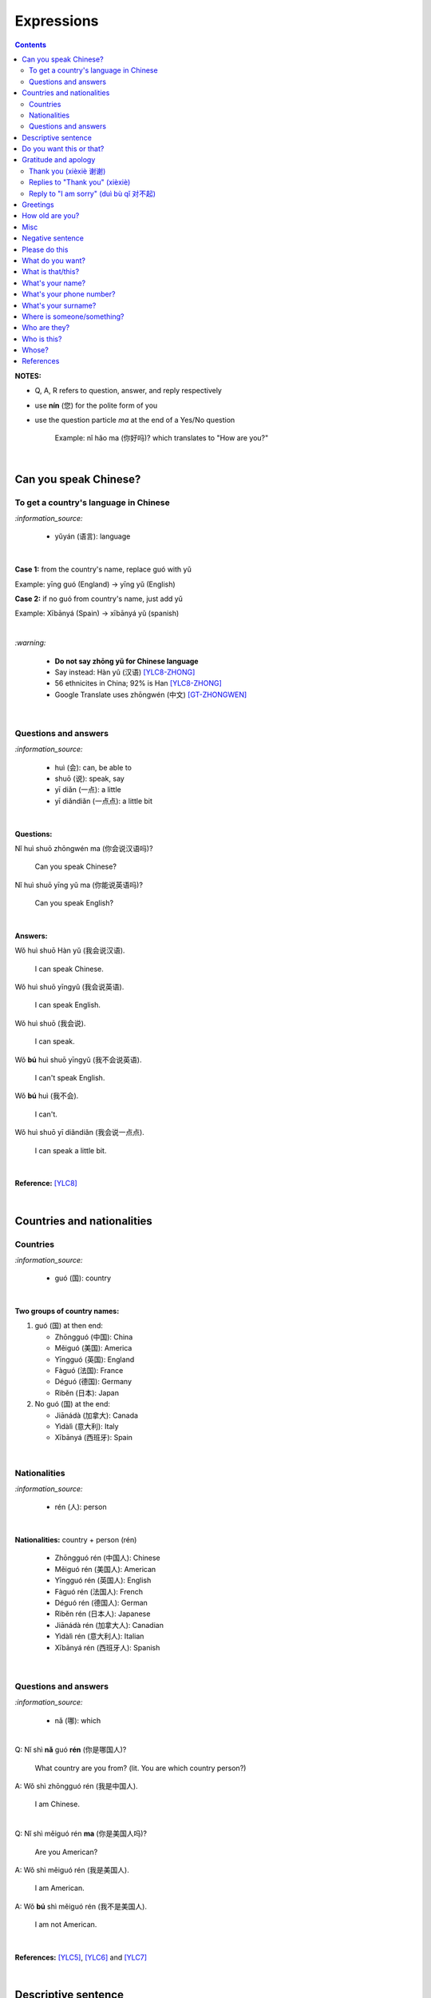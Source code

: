 ===========
Expressions
===========
.. contents:: **Contents**
   :depth: 3
   :local:
   :backlinks: top

**NOTES:**

- Q, A, R refers to question, answer, and reply respectively
- use **nín** (您) for the polite form of you
- use the question particle *ma* at the end of a Yes/No question
   
   Example: nǐ hǎo ma (你好吗)? which translates to "How are you?"

|

Can you speak Chinese?
======================
To get a country's language in Chinese
--------------------------------------
`:information_source:`

   - yǔyán (语言): language

|

**Case 1:** from the country's name, replace guó with yǔ

Example: yīng guó (England) -> yīng yǔ (English)

**Case 2:** if no guó from country's name, just add yǔ

Example: Xībānyá (Spain) -> xībānyá yǔ (spanish)

|

`:warning:`

   - **Do not say zhōng yǔ for Chinese language**
   - Say instead: Hàn yǔ (汉语) [YLC8-ZHONG]_
   - 56 ethnicites in China; 92% is Han [YLC8-ZHONG]_
   - Google Translate uses zhōngwén (中文) [GT-ZHONGWEN]_
|

Questions and answers
---------------------
`:information_source:`

   - huì (会): can, be able to
   - shuō (说): speak, say
   - yī diǎn (一点): a little
   - yī diǎndiǎn (一点点): a little bit

|

**Questions:**

| Nǐ huì shuō zhōngwén ma (你会说汉语吗)?

   Can you speak Chinese?
| Nǐ huì shuō yīng yǔ ma (你能说英语吗)?

   Can you speak English?

|

**Answers:**

| Wǒ huì shuō Hàn yǔ (我会说汉语).

   I can speak Chinese.

| Wǒ huì shuō yīngyǔ (我会说英语).

   I can speak English.
   
| Wǒ huì shuō (我会说).

   I can speak.
   
| Wǒ **bú** huì shuō yīngyǔ (我不会说英语).

   I can't speak English.
   
| Wǒ **bú** huì (我不会).
   
   I can't.
   
| Wǒ huì shuō yī diǎndiǎn (我会说一点点).

   I can speak a little bit.

|

**Reference:** [YLC8]_

|

Countries and nationalities
===========================
Countries
---------
`:information_source:`

   - guó (国): country

|

**Two groups of country names:**

1) guó (国) at then end:

   - Zhōngguó (中国): China
   - Měiguó (美国): America
   - Yīngguó (英国): England
   - Fàguó (法国): France
   - Déguó (德国): Germany
   - Rìběn (日本): Japan
2) No guó (国) at the end:

   - Jiānádà (加拿大): Canada
   - Yìdàlì (意大利): Italy
   - Xībānyá (西班牙): Spain

|

Nationalities
-------------
`:information_source:`

   - rén (人): person

|

**Nationalities:** country + person (rén)

   - Zhōngguó rén (中国人): Chinese
   - Měiguó rén (美国人): American
   - Yīngguó rén (英国人): English
   - Fàguó rén (法国人): French
   - Déguó rén (德国人): German
   - Rìběn rén (日本人): Japanese
   - Jiānádà rén (加拿大人): Canadian
   - Yìdàlì rén (意大利人): Italian
   - Xībānyá rén (西班牙人): Spanish
   
|

Questions and answers
---------------------

`:information_source:`

   - nǎ (哪): which

|

| Q: Nǐ shì **nǎ** guó **rén** (你是哪国人)?

   What country are you from? (lit. You are which country person?)
| A: Wǒ shì zhōngguó rén (我是中国人).

   I am Chinese.
   
|

| Q: Nǐ shì měiguó rén **ma** (你是美国人吗)?

   Are you American?
| A: Wǒ shì měiguó rén (我是美国人).

   I am American.
| A: Wǒ **bú** shì měiguó rén (我不是美国人).

   I am not American.

|

**References:** [YLC5]_, [YLC6]_ and [YLC7]_

|

Descriptive sentence
====================
`:information_source:`

   - Descriptive sentence: Subject + **hěn** + adj
   - hěn (很): very
   - No verb shì!

|

| Wǒ **hěn** hǎo (我很好).

   I am (very) good.
| Nǐmen **hěn** cōngmíng (你们很聪明).

   You are smart.
   
|

Do you want this or that?
=========================
`:information_source:`

   - háishì (还是): or (used in a **question**)
   - huòzhě (或者): or (used in a **statement**)

| 

| Q: Nǐ yào hē píjiǔ **háishì** hóngjiǔ (你要喝啤酒还是红酒)?

   Do you want beer or red wine?

|

| Q: Nǐ yào hē chá **háishì** kāfēi (你要喝茶还是咖啡)?

   Do you want tea or coffee?
   
| A: Wǒ yào chá **huòzhě** kāfēi (我要茶或者咖啡).

   Either tea or coffee is fine to me. (lit. I want tea or coffee)

|

**Reference:** [YLC25]_

|

Gratitude and apology
=====================
Thank you (xièxiè 谢谢)
----------------------
`:information_source:`

   - xièxie (谢谢) or xièxie nǐ (谢谢你): thank you

|

| Xièxiè nǐ, māmā (谢谢你妈妈)!
| Xièxiè māmā (谢谢妈妈)!

   Thank you mom!

|

| Xièxiè nǐ de lǐwù (谢谢你的礼物).

   Thank you for your gift.

|

| Xièxiè nǐ de bāngzhù (谢谢你的帮助).

   Thank you for your help.

|

Replies to "Thank you" (xièxiè)
-------------------------------
| R: Bú kè qì (不客气).

   You are welcome.
| R: Bù yòng xiè (不用谢).

   You are welcome. (lit. no need to thank)
| R: Bú xiè (不谢). [shorter version]

   You are welcome. (lit. no thanks)

|

Reply to "I am sorry" (duì bù qǐ 对不起)
--------------------------------------
`:information_source:`

   - bào qiàn (抱歉): sorry
   - duì bù qǐ (对不起): I am sorry

|

| Méi guān xì (没关系).

   It doesn't matter.
   
|

**Reference:** [YLC29]_

|

Greetings
=========
| Nǐ hǎo (你好)!
   
   Hello!

| Nǐmen hǎo (你们好)!

   Hello to all of you!

|

| Q: Nǐ hǎo **ma** (你好吗)?

   How are you?
| A: Wǒ hěn hǎo (我很好).

   I am very well.

|

| Q: Nǐ ne (你呢)?

   What about you?
   
| A: Wǒ yě hěn hǎo (我也很好).

   I am also very well.

|

| Hěn gāoxìng rènshí nǐ (很高兴认识你).

   Nice to meet you.
| R: Wǒ hěn gāoxìng (我很高兴).

   I am very glad.
| R: Wǒ yě hěn gāoxìng rènshí nǐ (我也很高兴认识你).

   I am also very glad to know you.

|

**References:** [YLC1]_, [YLC2]_, and [YLC4]_

|

How old are you?
================
`:information_source:`
   
   - duō (多): how
   - duōdà (多大): how big
   - jǐ suì (几岁): how old
   - suì (岁): years old
   - shù (数): number

|

**duō-question: duō + adjective**

   - duō xiǎo (多小): how little?
   - duō dà (多大): how big? (how old?)
   - duō gāo (多高): how tall?
   - duō piàoliang (多漂亮): how beautiful?

|

| Q: **Nín** duōdà suìshù (您多大岁数)? [polite form]
| Q: Nǐ **duōdà** (你多大)? [informal]
| Q: Nǐ **jǐ suì** (你几岁)?

   How old are you?
   
| Q: Tā duōdà (他多大)?

   How old is he?
   
| Q: Monica duōdà (Monica 多大)?

   How old is Monica?

|

| A: Wǒ èrshí suì (我二十岁).

   I am twenty years old.

`:warning:`

   Don't say "Wǒ shì èrshí suì". Drop the shì ("am") in the statement.

|

**Reference:** [YLC19]_

|

Misc
====
| Q: Nǐ zuò shénme gōngzuò (你做什么工作)?

   What do you do (as a living)? Lit. You do what job?
| A: Wǒ shì xuéshēng (我是学生).

   I am a student.

|

Negative sentence
=================
`:information_source:`

   - bù (不): not (adv)
   - Subject + bù + adj
   - No verb shì!

|

| Wǒ **bù** máng (我不忙).

   I am not busy. (lit. I not busy)
   
| Tā **bù** piàoliang (她不漂亮).

   She is not beautiful. (lit. She not beautiful)

|

**Reference:** [YLC14]_

|

Please do this
==============
`:information_source:`

   Qǐng (请): please

|

| Qǐng zuò (请坐).

   Please sit down.
   
| Qǐng shuō (请说).

   Please say.
   
| Qǐng jìn (请进).

   Please come in.
   
| Qǐng wèn (请问).

   Please ask.

|

**Reference:** [YLC23]_

|

What do you want?
=================
`:information_source:`

   - hē (喝): to drink
   - qǐngwèn (请问): may I ask; excuse me
   - yībēi (一杯): a cup or a glass

|

**Questions:**

| Nǐ yào hē shénme (你要喝什么)? 

   What do you want to drink?
   
| Qǐngwèn nín yào hē shénme (请问您要喝什么)?

   May I ask what would you like to drink?

|

**Answers:**

| Wǒ yào yībēi kāfēi (我要一杯咖啡).

   I want a cup of coffee

| Wǒ yào yībēi chá (我要一杯茶).

   I want a cup of tea.
   
| Wǒ yào yībēi niúnǎi (我要一杯牛奶).

   I want a glass of milk.
   
| Wǒ yào yībēi guǒzhī (我要一杯果汁).

   I want a glass of juice.

|

**Reference:** [YLC23]_

|

What is that/this?
==================
`:information_source:`

   - nà (那): that
   - zhè (这): this

|

**Questions:**

| **Nà** shì shénme (那是什么)?

   What is that?

| **Zhè** shì shénme (这是什么)?

   What is this?

|

**Answers:**

| **Nà** shì yī běn shū (那是一本书). 

   That is a book.
   
| **Zhè** shì yīgè píngguǒ (这是一个苹果).

   This is an apple.

**Reference:** [YLC24]_

|

What's your name?
=================
`:information_source:`

   - jiào (叫): to be called
   - míngzì (名字): first name

|

| Q: Wǒ jiào shénme míngzì (我叫什么名字)?

   What is your first name? 
| A: Wǒ jiào Raul (我叫 Raul).

   I am called Raul. (Another translation: My name is Raul).

|

**Reference:** [YLC3]_

|

What's your phone number?
=========================
`:information_source:`

   - duōshǎo (多少): how many/much
   - shénme (什么): what
   - diànhuà (电话): telephone
   - hàomǎ (号码): number

|

| Q: Nǐ de diànhuà hàomǎ shì **duōshǎo** (你的电话号码是多少)?
| Q: Nǐ de diànhuà hàomǎ shì **shénme** (你的电话号码是什么)?

  What's your phone number?
| A: Wǒ de diànhuà hàomǎ shì ... (我的电话号码是 ...) 

  My phone number is ...

|

`:information_source:`

   When saying the number 1, use yāo instead of yī. Hence, we avoid
   confusing yī (1) and qī (7).

|

**Reference:** [YLC16]_

|

What's your surname?
====================
`:information_source:`

   - guì (贵): expensive, honorable
   - xìng (姓): surname, family name or to be surnamed
   - Examples of Chinese surnames: Lǐ (力), Wáng (王), Zhāng (张), Zhào (赵)
   - nǚ shì (女士): Ms (if you are not sure if she is married), lady, madam
   - xiǎo jie (小姐): Miss (if not married), young lady
   - tài tai (太太) or fū ren (夫人): Mrs, married woman, lady, madam
   - xiānsheng (先生): Mr, Mister
   
|

| Q: Nín guì xìng (您贵姓)?

   What's your surname?
| A: Wǒ xìng Wáng (我姓王).

   My surname is Wáng.

|

`:warning:`

   - Do not say "Wǒ **guì** xìng" since it is impolite!
   - Surname goes before Ms/Mr e.g. Ms Wáng is translated as: Wáng nǚ shì (王女士)

|

**Reference:** [YLC12]_

|

Where is someone/something?
===========================
`:information_source:`

   - nǎlǐ (哪里): where
   - nàli (那里): there [used in the South]
   - nà'er (那儿): there [used in the North]
   - zhèlǐ (这里): here [formal; used in the South]
   - zhèr/zhè'er (这儿): here [informal; used in the North]
   - zài (在): to be in/at
   - Template for "To be in/at": subject + zài + location
   - Template for "Not to be in/at": subject + bú zài + location

|

| Wǒ zài zhōngguó (我在中国).
   
   I am in China.
   
| Wǒ zài měiguó (我在美国).

   I am in America.

| Wǒ de shǒujī zài jiā (我的手机在家).

   My mobilephone is at home.

| Wǒ zài jiā (我在家).

   I am at home.
   
| Wǒ bú zài gōngsī (我不在公司).

   I am not in the company.

|

| Q: Nǐ zàijiā ma (你在家吗)?

   Are you at home?
| A: Wǒ bú zàijiā (我不在家).

   I am not at home.

|

| Raul zài ma (Raul 在吗)?

   Is Raul around?
| Wǒ zài (我在).

   I am around.
| Wǒ bú zài (我不在).

   I am not around.

|

| Nǐ zài **nǎlǐ** (你在哪里)?

   Where are you?

| Wǒ de shǒujī zài **nǎlǐ** (我的手机在哪里)?

   Where is my mobile phone?
   
|

| Q: Qǐngwèn, chāoshì zài **nǎlǐ** (请问超市在哪里)?

   Excuse me, where is the supermarket?
| A: Chāoshì zài **zhèlǐ** (超市在这里). [Formal]
| A: Chāoshì zài **zhè'er** (超市在这儿). [Informal]

   The supermarket is **here**.
| A: Chāoshì zài **nàli** (超市在那里).

   The supermarket is **over there**.

`:information_source:`

   Google Translate translates "there" as nàlǐ (那里) with a falling-rising tone 
   in the last character and thus translates the whole sentence "Chāoshì zài nàlǐ" as
   "Where is the supermarket?" [GTNALI]_. yabla dictionary translates 'there' as nàli
   (那里) with a neutral tone in the last character [YDNALI]_.
|

**References:** [YLC24]_, [YLC27]_ and [YLC28]_

|

Who are they?
=============
`:information_source:`

   - wǒmen (我们): we, use
   - nǐmen (你们): you
   - tāmen (他们): they
   - dōu (都): both, all
   - dōu template: Subject + dōu + verb
   - shéi (谁): who, whom

|

| Q: Tāmen shì shéi (他们是谁)?

   Who are they?
| Q: Nǐ shì shéi (你是谁)? 

   Who are you?

|

| **Wǒmen** shì zhōngguó rén (我们是中国人).

   We are chinese.
| **Tāmen** shì wǒ de péngyou (他们是我的朋友).

   They are my friends.
| Tāmen **dōu** shì wǒ de péngyou (他们都是我的朋友).
   
   They are all my friends.
| Wǒmen **dōu** xǐhuān hǎixiān (我们都喜欢海鲜).
   
   All of us like seafod. (Another translation: we all like seafood)

|

**Reference:** [YLC11]_

|

Who is this?
============
`:information_source:`

   - shéi (谁): who, whom
   - zhè (这): this
|

| Q: Zhè shì shéi (这是谁)?

   Who is this?
| A: Zhè shì Lily (这是 Lily).

   This is Lily.

|

`:information_source:`

   - possessive determiner: Personal pronoun + de
   - possessive determiner: Person/Place/object + de
   - Wǒ de (我的): my
   - Nǐ de (你的): your
   - Nín de (您的): your
   - tā de (他的): his
   - tā de (她的): her
   - tā de (它的): its
|

| Q: Tā shì shéi (她是谁)?
   
   Who is she?
| Q: Tā shì shéi (他是谁)?
   
   Who is he?

|

| Mary **de** nǚ'ér (Mary 的女儿).

   Mary's daughter
| Jack de lǎo pó (Jack 的老婆).

   Jack's wife.
| Anna de lǎogōng (Anna 的老公).
   
   Anna's husband.
| Tā shì wǒ māmā (她是我妈妈).
   
   She is my mother.

|

**References:** [YLC9]_ and [YLC24]_

|

Whose?
======
`:information_source:`

   shéi de (谁的): whose

|

**Questions:**

| **Shéi de** shū (谁的书)?

   Whose book?
| **Shéi de** bēizi (谁的杯子)?

   Whose cup?
| **Zhè** shì **shéi de** qiánbāo? (这是谁的钱包)?

   Whose wallet is this? (lit. This is whose wallet?)

|

**Answers:**

| Lìlì **de** shū (莉莉的书).

   Lily's book.
| Ānnà **de** bēizi (安娜的杯子).

   Anna's cup.
| **Zhè** shì **wǒ de** qiánbāo (这是我的钱包).

   This is my wallet.

|

**References:** [YLC26]_

|
|
   
References
==========

.. [GT-ZHONGWEN] https://archive.is/lgYUm [Google uses zhōngwén to refer to the Chinese language]
.. [GTNALI] https://archive.vn/06Glp [Google uses nàlǐ for 那里]
.. [YDNALI] https://archive.vn/GO8M9 [yabla dictionary uses nàli for 那里]
.. [YLC1] https://youtu.be/aQOUSJOVHp8?t=41 [Learn Chinese for Beginners. Lesson 1: Say "Hello!" in Chinese 你好！]
.. [YLC2] https://youtu.be/aQOUSJOVHp8?t=222 [Learn Chinese for Beginners. Lesson 2: How are you?  你好吗？]
.. [YLC3] https://youtu.be/aQOUSJOVHp8?t=222 [Learn Chinese for Beginners. Lesson 3: What is your name? 我叫什么名字？]
.. [YLC4] https://youtu.be/aQOUSJOVHp8?t=796 [Learn Chinese for Beginners. Lesson 4: Nice to meet you. 很高兴认识你]
.. [YLC5] https://youtu.be/aQOUSJOVHp8?t=1096 [Learn Chinese for Beginners. Lesson 5: Country names. 国家名称]
.. [YLC6] https://youtu.be/aQOUSJOVHp8?t=1489 [Learn Chinese for Beginners. Lesson 6: What’s your nationality? 你是哪国人？]
.. [YLC7] https://youtu.be/aQOUSJOVHp8?t=1846 [Learn Chinese for Beginners. Lesson 7: Are you American?  你是美国人吗？]
.. [YLC8] https://youtu.be/aQOUSJOVHp8?t=2208 [Learn Chinese for Beginners. Lesson 8: Can you speak Chinese?  你会说汉语吗？]
.. [YLC8-ZHONG] https://youtu.be/aQOUSJOVHp8?t=2358 [Learn Chinese for Beginners. Lesson 8: Can you speak Chinese?  你会说汉语吗？]
.. [YLC9] https://youtu.be/aQOUSJOVHp8?t=2643 [Learn Chinese for Beginners. Lesson 9: Who is she?  她是谁？]
.. [YLC11] https://youtu.be/aQOUSJOVHp8?t=3372 [Learn Chinese for Beginners. Lesson 11: They are all my friends. 他们都是我的朋友]
.. [YLC12] https://youtu.be/aQOUSJOVHp8?t=3741 [Learn Chinese for Beginners. Lesson 12: What’s your surname?  您贵姓？]
.. [YLC14] https://youtu.be/aQOUSJOVHp8?t=4456 [Learn Chinese for Beginners. Lesson 14: I am busy.  我很忙]
.. [YLC16] https://youtu.be/aQOUSJOVHp8?t=5155 [Learn Chinese for Beginners. Lesson 16: What’s your phone number?  你的电话号码是多少?]
.. [YLC19] https://youtu.be/aQOUSJOVHp8?t=6349 [Learn Chinese for Beginners. Lesson 19: How old are you? 你多大?]
.. [YLC23] https://youtu.be/aQOUSJOVHp8?t=7789 [Learn Chinese for Beginners. Lesson 23: I want a cup of coffee. 我想要一杯咖啡]
.. [YLC24] https://youtu.be/aQOUSJOVHp8?t=8202 [Learn Chinese for Beginners. Lesson 24: What is this? 这是什么？]
.. [YLC25] https://youtu.be/aQOUSJOVHp8?t=8521 [Learn Chinese for Beginners. Lesson 25: Do you want tea or coffee? 你想要茶还是咖啡？]
.. [YLC26] https://youtu.be/aQOUSJOVHp8?t=8822 [Learn Chinese for Beginners. Lesson 26: Whose wallet is this? 这个钱包是谁的？]
.. [YLC27] https://youtu.be/aQOUSJOVHp8?t=9053 [Learn Chinese for Beginners. Lesson 27: Are you at home? 你在家吗？]
.. [YLC28] https://youtu.be/aQOUSJOVHp8?t=9440 [Learn Chinese for Beginners. Lesson 28: Where are you? 你在哪里？]
.. [YLC29] https://youtu.be/aQOUSJOVHp8?t=9892 [Learn Chinese for Beginners. Lesson 29: Express gratitude & apology. 表达感谢和道歉]
